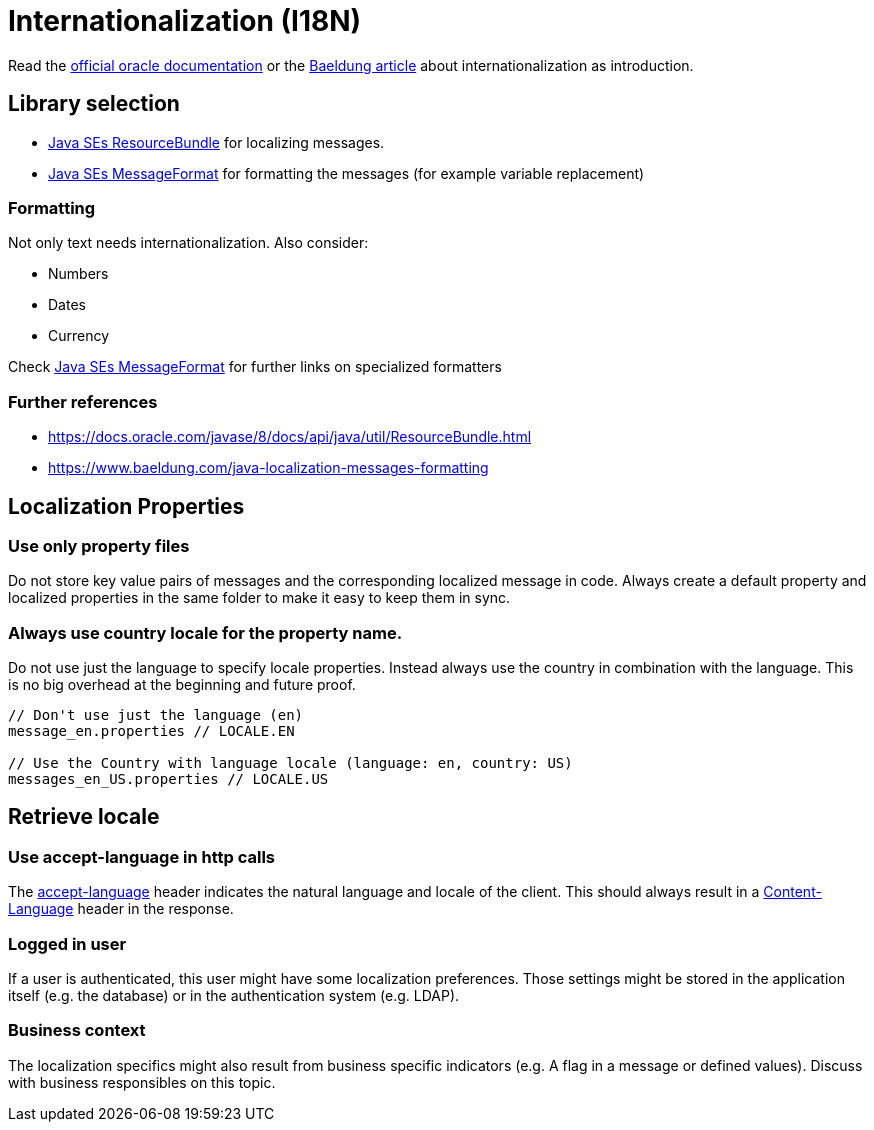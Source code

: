 = Internationalization (I18N)

Read the link:https://docs.oracle.com/javase/8/docs/technotes/guides/intl/index.html[official oracle documentation] 
or the link:https://www.baeldung.com/java-8-localization[Baeldung article] about internationalization as introduction.

== Library selection

* link:https://docs.oracle.com/javase/8/docs/api/java/util/ResourceBundle.html[Java SEs ResourceBundle] for localizing messages. 
* link:https://docs.oracle.com/javase/7/docs/api/java/text/MessageFormat.html[Java SEs MessageFormat] for formatting the messages (for example variable replacement) 

=== Formatting

Not only text needs internationalization.
Also consider:

* Numbers
* Dates
* Currency

Check link:https://docs.oracle.com/javase/7/docs/api/java/text/MessageFormat.html[Java SEs MessageFormat] for further links on specialized formatters

=== Further references

* https://docs.oracle.com/javase/8/docs/api/java/util/ResourceBundle.html
* https://www.baeldung.com/java-localization-messages-formatting

== Localization Properties
=== Use only property files
Do not store key value pairs of messages and the corresponding localized message in code.
Always create a default property and localized properties in the same folder to make it easy to keep them in sync.

=== Always use country locale for the property name.
Do not use just the language to specify locale properties.
Instead always use the country in combination with the language.
This is no big overhead at the beginning and future proof.

[source,java]
----
// Don't use just the language (en)
message_en.properties // LOCALE.EN

// Use the Country with language locale (language: en, country: US)
messages_en_US.properties // LOCALE.US
----

== Retrieve locale

=== Use accept-language in http calls

The link:https://developer.mozilla.org/en-US/docs/Web/HTTP/Headers/Accept-Language[accept-language] header indicates the natural language and locale of the client.
This should always result in a link:https://developer.mozilla.org/en-US/docs/Web/HTTP/Headers/Content-Language[Content-Language] header in the response.

=== Logged in user

If a user is authenticated, this user might have some localization preferences.
Those settings might be stored in the application itself (e.g. the database) or in the authentication system (e.g. LDAP).

=== Business context

The localization specifics might also result from business specific indicators (e.g. A flag in a message or defined values). 
Discuss with business responsibles on this topic.

